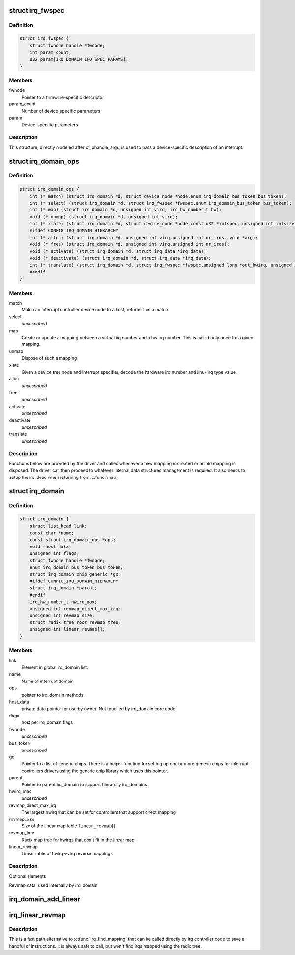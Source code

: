 .. -*- coding: utf-8; mode: rst -*-
.. src-file: include/linux/irqdomain.h

.. _`irq_fwspec`:

struct irq_fwspec
=================

.. c:type:: struct irq_fwspec

    generic IRQ specifier structure

.. _`irq_fwspec.definition`:

Definition
----------

.. code-block:: c

    struct irq_fwspec {
        struct fwnode_handle *fwnode;
        int param_count;
        u32 param[IRQ_DOMAIN_IRQ_SPEC_PARAMS];
    }

.. _`irq_fwspec.members`:

Members
-------

fwnode
    Pointer to a firmware-specific descriptor

param_count
    Number of device-specific parameters

param
    Device-specific parameters

.. _`irq_fwspec.description`:

Description
-----------

This structure, directly modeled after of_phandle_args, is used to
pass a device-specific description of an interrupt.

.. _`irq_domain_ops`:

struct irq_domain_ops
=====================

.. c:type:: struct irq_domain_ops

    Methods for irq_domain objects

.. _`irq_domain_ops.definition`:

Definition
----------

.. code-block:: c

    struct irq_domain_ops {
        int (* match) (struct irq_domain *d, struct device_node *node,enum irq_domain_bus_token bus_token);
        int (* select) (struct irq_domain *d, struct irq_fwspec *fwspec,enum irq_domain_bus_token bus_token);
        int (* map) (struct irq_domain *d, unsigned int virq, irq_hw_number_t hw);
        void (* unmap) (struct irq_domain *d, unsigned int virq);
        int (* xlate) (struct irq_domain *d, struct device_node *node,const u32 *intspec, unsigned int intsize,unsigned long *out_hwirq, unsigned int *out_type);
        #ifdef CONFIG_IRQ_DOMAIN_HIERARCHY
        int (* alloc) (struct irq_domain *d, unsigned int virq,unsigned int nr_irqs, void *arg);
        void (* free) (struct irq_domain *d, unsigned int virq,unsigned int nr_irqs);
        void (* activate) (struct irq_domain *d, struct irq_data *irq_data);
        void (* deactivate) (struct irq_domain *d, struct irq_data *irq_data);
        int (* translate) (struct irq_domain *d, struct irq_fwspec *fwspec,unsigned long *out_hwirq, unsigned int *out_type);
        #endif
    }

.. _`irq_domain_ops.members`:

Members
-------

match
    Match an interrupt controller device node to a host, returns
    1 on a match

select
    *undescribed*

map
    Create or update a mapping between a virtual irq number and a hw
    irq number. This is called only once for a given mapping.

unmap
    Dispose of such a mapping

xlate
    Given a device tree node and interrupt specifier, decode
    the hardware irq number and linux irq type value.

alloc
    *undescribed*

free
    *undescribed*

activate
    *undescribed*

deactivate
    *undescribed*

translate
    *undescribed*

.. _`irq_domain_ops.description`:

Description
-----------

Functions below are provided by the driver and called whenever a new mapping
is created or an old mapping is disposed. The driver can then proceed to
whatever internal data structures management is required. It also needs
to setup the irq_desc when returning from \ :c:func:`map`\ .

.. _`irq_domain`:

struct irq_domain
=================

.. c:type:: struct irq_domain

    Hardware interrupt number translation object

.. _`irq_domain.definition`:

Definition
----------

.. code-block:: c

    struct irq_domain {
        struct list_head link;
        const char *name;
        const struct irq_domain_ops *ops;
        void *host_data;
        unsigned int flags;
        struct fwnode_handle *fwnode;
        enum irq_domain_bus_token bus_token;
        struct irq_domain_chip_generic *gc;
        #ifdef CONFIG_IRQ_DOMAIN_HIERARCHY
        struct irq_domain *parent;
        #endif
        irq_hw_number_t hwirq_max;
        unsigned int revmap_direct_max_irq;
        unsigned int revmap_size;
        struct radix_tree_root revmap_tree;
        unsigned int linear_revmap[];
    }

.. _`irq_domain.members`:

Members
-------

link
    Element in global irq_domain list.

name
    Name of interrupt domain

ops
    pointer to irq_domain methods

host_data
    private data pointer for use by owner.  Not touched by irq_domain
    core code.

flags
    host per irq_domain flags

fwnode
    *undescribed*

bus_token
    *undescribed*

gc
    Pointer to a list of generic chips. There is a helper function for
    setting up one or more generic chips for interrupt controllers
    drivers using the generic chip library which uses this pointer.

parent
    Pointer to parent irq_domain to support hierarchy irq_domains

hwirq_max
    *undescribed*

revmap_direct_max_irq
    The largest hwirq that can be set for controllers that
    support direct mapping

revmap_size
    Size of the linear map table \ ``linear_revmap``\ []

revmap_tree
    Radix map tree for hwirqs that don't fit in the linear map

linear_revmap
    Linear table of hwirq->virq reverse mappings

.. _`irq_domain.description`:

Description
-----------

Optional elements

Revmap data, used internally by irq_domain

.. _`irq_domain_add_linear`:

irq_domain_add_linear
=====================

.. c:function:: struct irq_domain *irq_domain_add_linear(struct device_node *of_node, unsigned int size, const struct irq_domain_ops *ops, void *host_data)

    Allocate and register a linear revmap irq_domain.

    :param struct device_node \*of_node:
        pointer to interrupt controller's device tree node.

    :param unsigned int size:
        Number of interrupts in the domain.

    :param const struct irq_domain_ops \*ops:
        map/unmap domain callbacks

    :param void \*host_data:
        Controller private data pointer

.. _`irq_linear_revmap`:

irq_linear_revmap
=================

.. c:function:: unsigned int irq_linear_revmap(struct irq_domain *domain, irq_hw_number_t hwirq)

    Find a linux irq from a hw irq number.

    :param struct irq_domain \*domain:
        domain owning this hardware interrupt

    :param irq_hw_number_t hwirq:
        hardware irq number in that domain space

.. _`irq_linear_revmap.description`:

Description
-----------

This is a fast path alternative to \ :c:func:`irq_find_mapping`\  that can be
called directly by irq controller code to save a handful of
instructions. It is always safe to call, but won't find irqs mapped
using the radix tree.

.. This file was automatic generated / don't edit.

